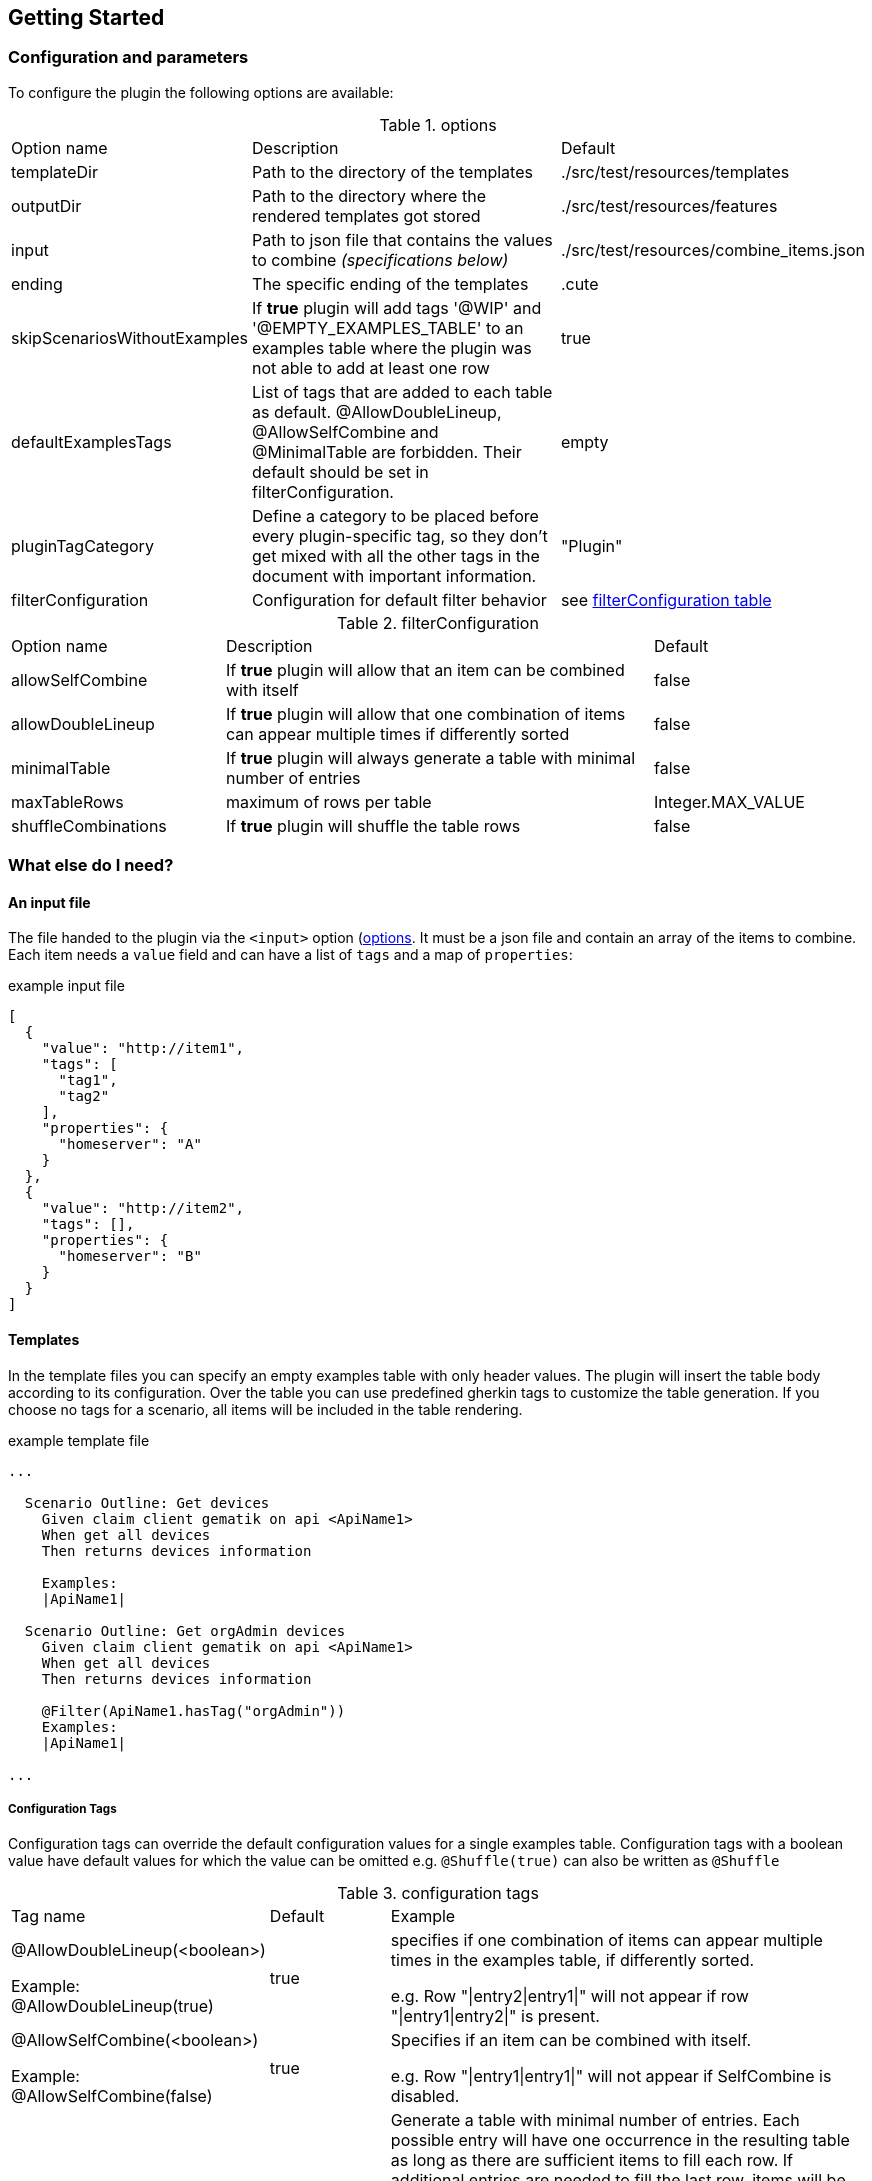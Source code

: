 
== Getting Started

// TODO rewrite

=== Configuration and parameters

To configure the plugin the following options are available:

[[options]]
.options
[cols="1,2,1"]
|===
|Option name|Description|Default
|templateDir|Path to the directory of the templates|./src/test/resources/templates
|outputDir|Path to the directory where the rendered templates got stored|./src/test/resources/features
|input|Path to json file that contains the values to combine _(specifications below)_|./src/test/resources/combine_items.json
|ending|The specific ending of the templates|.cute
|skipScenariosWithoutExamples| If *true* plugin will add tags '@WIP' and '@EMPTY_EXAMPLES_TABLE' to an examples table where the plugin was not able to add at least one row |true
|defaultExamplesTags|List of tags that are added to each table as default.
@AllowDoubleLineup, @AllowSelfCombine and @MinimalTable are forbidden. Their default should be set in filterConfiguration.| empty
|pluginTagCategory|Define a category to be placed before every plugin-specific tag, so they don't get mixed with all the other tags in the document with important information.|"Plugin"
|filterConfiguration| Configuration for default filter behavior | see <<filter-configuration, filterConfiguration table>>
|===

[[filter-configuration]]
.filterConfiguration
[cols="1,2,1"]
|===
|Option name|Description|Default
|allowSelfCombine|If *true* plugin will allow that an item can be combined with itself|false
|allowDoubleLineup|If *true* plugin will allow that one combination of items can appear multiple times if differently sorted|false
|minimalTable|If *true* plugin will always generate a table with minimal number of entries|false
|maxTableRows|maximum of rows per table|Integer.MAX_VALUE
|shuffleCombinations|If *true* plugin will shuffle the table rows|false
|===


=== What else do I need?

==== An input file

The file handed to the plugin via the `<input>` option (<<options, options>>.
It must be a json file and contain an array of the items to combine.
Each item needs a `value` field and can have a list of `tags` and a map of `properties`:

.example input file
[source,json]
----
[
  {
    "value": "http://item1",
    "tags": [
      "tag1",
      "tag2"
    ],
    "properties": {
      "homeserver": "A"
    }
  },
  {
    "value": "http://item2",
    "tags": [],
    "properties": {
      "homeserver": "B"
    }
  }
]
----

==== Templates

In the template files you can specify an empty examples table with only header values.
The plugin will insert the table body according to its configuration.
Over the table you can use predefined gherkin tags to customize the table generation.
If you choose no tags for a scenario, all items will be included in the table rendering.

.example template file
[source,gherkin]
----
...

  Scenario Outline: Get devices
    Given claim client gematik on api <ApiName1>
    When get all devices
    Then returns devices information

    Examples:
    |ApiName1|

  Scenario Outline: Get orgAdmin devices
    Given claim client gematik on api <ApiName1>
    When get all devices
    Then returns devices information

    @Filter(ApiName1.hasTag("orgAdmin"))
    Examples:
    |ApiName1|

...
----

===== Configuration Tags

Configuration tags can override the default configuration values for a single examples table.
Configuration tags with a boolean value have default values for which the value can be omitted e.g. `@Shuffle(true)` can also be written as `@Shuffle`

.configuration tags
[cols="2,1,4"]
|===
|Tag name|Default|Example
|@AllowDoubleLineup(<boolean>)

Example:
@AllowDoubleLineup(true)|true|specifies if one combination of items can appear multiple times in the examples table, if differently sorted.

e.g. Row "\|entry2\|entry1\|" will not appear if row "\|entry1\|entry2\|" is present.

|@AllowSelfCombine(<boolean>)

Example:
@AllowSelfCombine(false)|true|Specifies if an item can be combined with itself.

e.g. Row "\|entry1\|entry1\|" will not appear if SelfCombine is disabled.

|@MinimalTable(<boolean>)

Example:
@MinimalTable(true)|true a|Generate a table with minimal number of entries. Each possible entry will have one occurrence in the resulting table as long as there are sufficient items to fill each row. If additional entries are needed to fill the last row, items will be reused.
Cell and row filter can lead to more reused items.

DoubleLineup will never appear in such a table.

IMPORTANT: Only cell and row filters are evaluated in table generation.
Table filters will be applied after table generation. Therefore, this table can not be filtered with table filter tags without loosing multiple entries completely.
|
[[config_tag_maxrows]]@MaxRows(<int>)

Example:
@MaxRows(1)|- a|maximum of rows in this table

[IMPORTANT]
====
*"MaxRows" is also used for a <<table_filter_maxrows,TableFilter-Tag>>. The type of created filter is determined by the value for this tag:*

* for simple integer values it is interpreted as configuration tag, that overrides maxRows-config
* for everything else the table filter is used, which does not override the configuration value
====

|@Shuffle(<boolean>)

Example:
@Shuffle(true)|true|shuffle the table
|===

===== Row Filter Tags

Row filter tags can filter out rows of the table by given parameters.

.row filter tags
[cols="1,2"]
|===
|Tag name|Description
|@Filter(<expression>)

Example:
@Filter(HEADER_1.hasTag("orgAdmin")) a| The filter expression must return a boolean value. Evaluates given expression for each possible table row and removes it if expression does not evaluate to `true`.

In the expression you can access the values with its header name and use it like a link:src/main/java/de/gematik/combine/model/CombineItem.java[CombineItem].
The expression itself is a https://commons.apache.org/proper/commons-jexl/reference/syntax.html[JEXL-Expression].

IMPORTANT: *expressions that evaluate only one field per row, are used as filters before generating the table and can reduce the amount of filtering significantly.*

|@DistinctProperty(<propertyName>)

Example:
@DistinctProperty(homeserver)|No cell in a row can have the same value of the given property
|===

===== [[table_filter_tags]] Table Filter Tags

Table filter tags can filter the whole table and are not bound to a row.

.table filter tags
[cols="1,2"]
|===
|Tag name|Description
|@DistinctColumn(<columnName>)

Example:
@DistinctColumn(HEADER_1)| For the given column every value will have only one occurrence.
|
[[table_filter_maxrows]]@MaxRows(<expression>)

Examples:

@MaxRows(1+2)

@MaxRows(HEADER_1.properties["homeserver"].distinct().count()*2)
a| maximum of rows in this table

this is an extended version of the config tag <<config_tag_maxrows,MaxRows>> that kan evaluate https://commons.apache.org/proper/commons-jexl/reference/syntax.html[JEXL-Expressions].

In the expression you can access the columns with its header name and use it like a link:src/main/java/de/gematik/combine/filter/jexl/JexlFilterColumn.java[JexlFilterColumn].

Additionally, the variables 'rowCount' and 'columnCount' are usable.

IMPORTANT: This filter does not override the configuration value for maxRows.
|@MaxSameColumnProperty(<columnName>,<propertyName>,<count>)

Example:

@MaxSameColumnProperty(HEADER_1,homeserver,2)
a| counts the occurrences of the given property values in the given column and removes rows with property value occurrences over the given count.
|@DistinctColumnProperty(<columnName>,<propertyName>)

Example:

@DistinctColumnProperty(HEADER_1,homeserver)
a| Leaves only one row for each distinct property value in the given column.
Works as MaxSameColumnProperty-Tag with count 1.
|===

===== Filter Order

The filters are sorted before they are applied.
Their order is determined by their orderKey defined in link:src/main/java/de/gematik/combine/filter/FilterOrder.java[FilterOrder]:

. RowFilters (all filter which operate only on one row and therefore can not interfere with each other)
. MaxSameColumnProperty
. DistinctColumn
. DoubleLineup
. MaxRows
